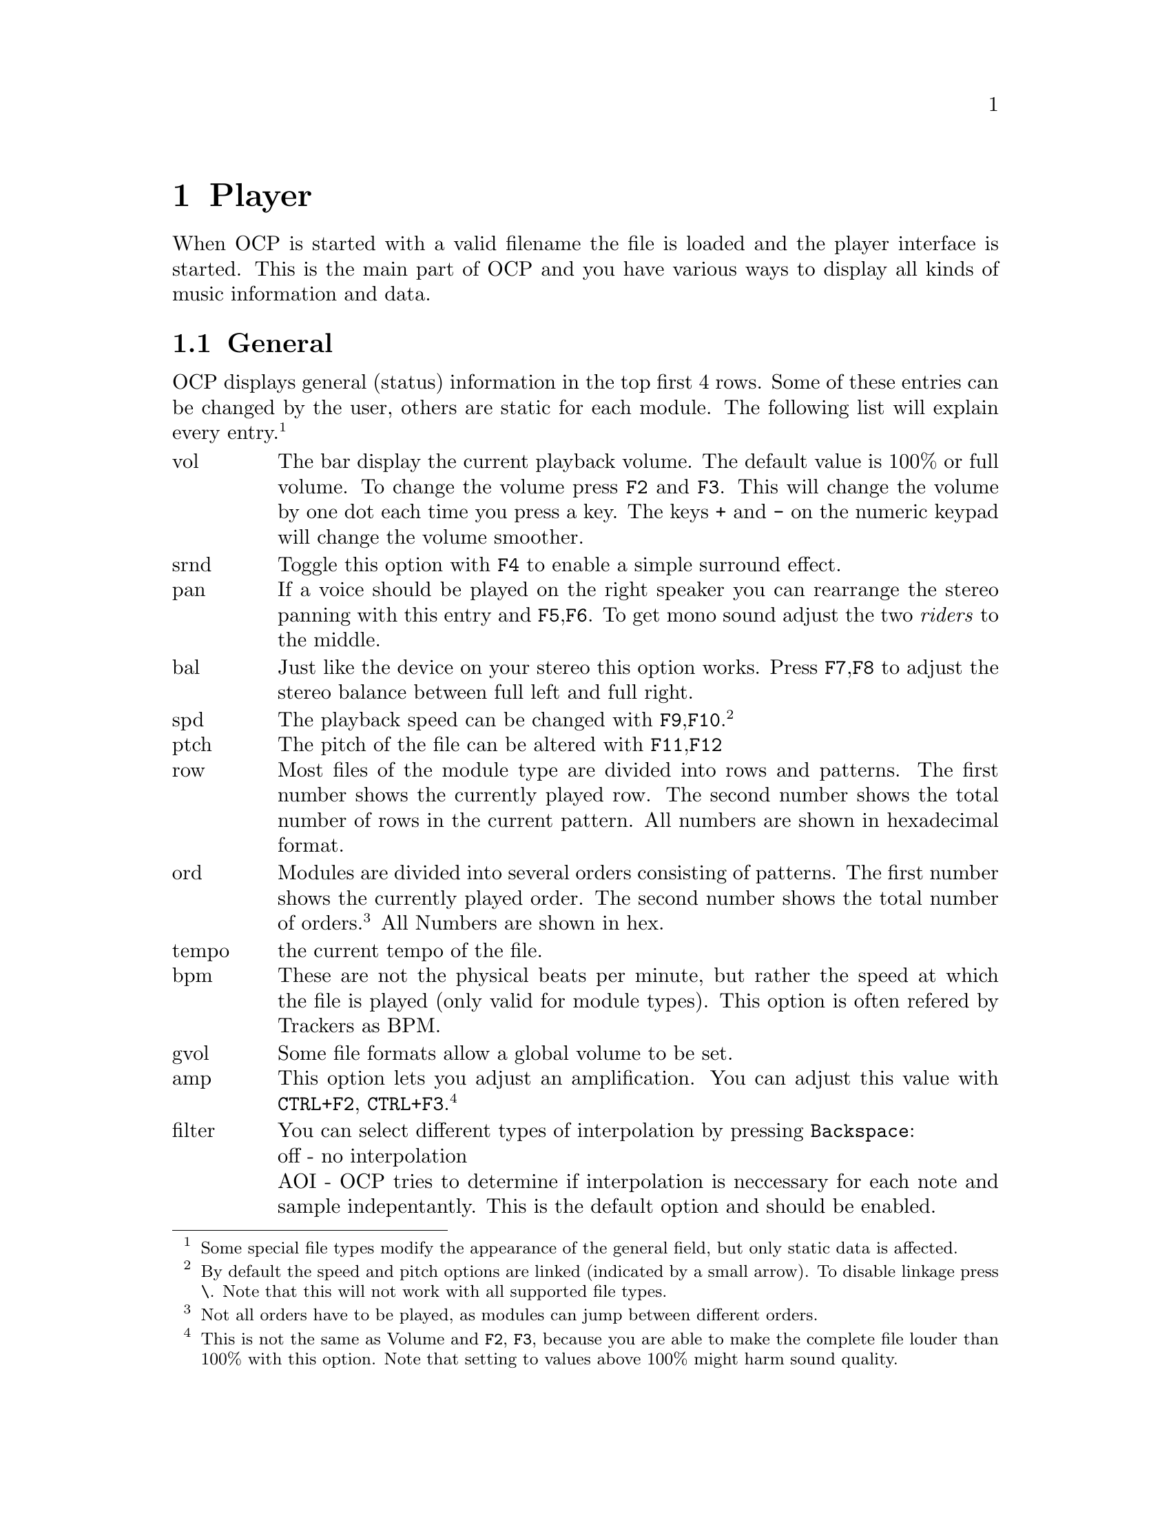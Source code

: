 @node player
@chapter Player
When OCP is started with a valid filename the file is loaded and the player
interface is started. This is the main part of OCP and you have various ways
to display all kinds of music information and data.

@section General
OCP displays general (status) information in the top first 4 rows. Some of these
entries can be changed by the user, others are static for each module. The
following list will explain every entry.@footnote{Some special file types modify the
appearance of the general field, but only static data is affected.}
@multitable @columnfractions .1 .9
@item vol
@tab The bar display the current playback volume. The default value is
100% or full volume. To change the volume press @key{F2} and @key{F3}. This
will change the volume by one dot each time you press a key. The keys @key{+}
and @key{-} on the numeric keypad will change the volume smoother.
@item srnd
@tab Toggle this option with @key{F4} to enable a simple surround
effect.
@item pan
@tab If a voice should be played on the right speaker you can rearrange
the stereo panning with this entry and @key{F5},@key{F6}. To get mono sound
adjust the two @emph{riders} to the middle.
@item bal
@tab Just like the device on your stereo this option works. Press
@key{F7},@key{F8} to adjust the stereo balance between full left and full
right.
@item spd
@tab The playback speed can be changed with @key{F9},@key{F10}.
@footnote{By default the speed and pitch options are linked (indicated by a
small arrow). To disable linkage press @key{\}.
Note that this will not work with all supported file types.}
@item ptch
@tab The pitch of the file can be altered with @key{F11},@key{F12}
@item row
@tab Most files of the module type are divided into rows and patterns.
The first number shows the currently played row. The second number shows the
total number of rows in the current pattern. All numbers are shown in hexadecimal
format.
@item ord
@tab Modules are divided into several orders consisting of patterns. The
first number shows the currently played order. The second number shows the
total number of orders.@footnote{Not all orders have to be played, as modules
can jump between different orders.} All Numbers are shown in hex.
@item tempo
@tab the current tempo of the file.
@item bpm
@tab These are not the physical beats per minute, but rather the speed
at which the file is played (only valid for module types). This option is
often refered by Trackers as BPM.
@item gvol
@tab Some file formats allow a global volume to be set.
@item amp
@tab This option lets you adjust an amplification. You can adjust this value with
@key{CTRL}+@key{F2}, @key{CTRL}+@key{F3}.@footnote{This is not the same
as Volume and @key{F2}, @key{F3}, because you are able to make the complete
file louder than 100% with this option. Note that setting to values above
100% might harm sound quality.}
@item filter
@tab You can select different types of interpolation by pressing @key{Backspace}:
@item
@tab off - no interpolation
@item
@tab AOI - OCP tries to determine if interpolation is neccessary for each
note and sample indepentantly. This is the default option and should be enabled.
@item
@tab FOI - every sample is always interpolated. This option uses more processor
power as AOI.
@item module
@tab shows the filename currently played and the title of the file
@item time
@tab time since starting the current file
@end multitable

@section Global functions
Below the general information is a dark grey line. On the left side of the line
the current screen mode is shown. In the middle a list of channels. Each file
type has a maximum number of channels played simultaneously. For example simple
file formats as @file{.WAV} can have one or two channels (responding to a mono
or stereo sample). An audio CD always has 2 channels (left and right). Module
file types can have many channels typically ranging from 4 to 32 channels.

The currently selected channel is displayed in light grey. To select another
channel use @key{Left},@key{Right}. You can also use
@key{Up},@key{Down} which will loop through the channels if
the left or right end is reached.

Pressing @key{q} will @emph{quiet} the selected channel. This key is valid in
every part of the player. To enable the channel press @key{q} a second time.
The reverse logic can be accomplished with @key{s}. This disables all other
channels than the selected, so only one channel plays solo. Another hit on
@key{s} will @emph{unsolo} the channel again, so playing all channels. You
can use any combination of the above keys. An example: Select channel 1 and
press @key{s}. Now you will hear only channel 1. Go with the cursor keys
to channel 3 and press @key{q}. As the channel is currently turned of (quiet)
is it now played again. so you hear channels 1 and 3. Now switch to channel 2
and press @key{s}. Now only channel 2 will be played, whiche channel 1 and 3
are turned off again. By pressing @key{s} again all channels are enabled.

You can directly @emph{solo} the first 10 channels by pressing keys @key{1}..@key{0}.
This will act as if you had changed to the appropriate channel and pressed
@key{s}.

To pause the file press @key{p}.

The current file can be restarted by pressing @key{CTRL}+@key{Home}. To
move a bit forward use @key{CTRL}+@key{Right}. If a module is played this
will skip the current order and start playing the next order. In other file
types this command skips a certain amount of time, depending on the estimated
playing time. @key{CTRL}+@key{Left} will rewind the music. This is
not possible for all file type (midi or sid files). When playing modules the
current order is skipped and the previous order is playing from the beginning.
To skip a smaller amount of the file use @key{CTRL}+@key{Up} and
@key{CTRL}+@key{Down}. This will skip 8 rows when playing modules.
If the files support jump or loop command using these functions can lead you
to patterns not included in the original play order! Be aware that using these
funtions can lead to somewhat crashed files.@footnote{This does not mean that
OCP itself crashed, but that the order of the music file can be disturbed so
heavily, that the player is not able to play the correct music anymore.}

The next file in the playlist can be loaded with @key{Enter}. If no more files
are left in the playlist the fileselector will be started so you can choose
the next files. However the current module will continue playing. By pressing
@key{Esc} you can switch back to the player again. The fileselector can also
be invoked with @key{f}. The current playlist is shown and can be edited. When
exiting the fileselector with @key{Esc} you can load the next module in the
playlist with @key{Enter}. Leaving the fileselector with @key{Enter} will
load the currently selected module and switching back to the player.

By default a module is looped after its end was reached. You can change this
behaviour by configuring the file selector @footnote{see
@pxref{fileselector, Advanced usage} for details} or with @key{CTRL}+@key{l}. When
looping is disabled the next module in the playlist will be loaded once a
module has ended. If no modules are left in the playlist the fileselector is
started.

A shell will be started when typing @key{d} if the current renderer supports it.

An online help is shown by @key{h}, @key{?} or @key{F1}. Use
@key{Pgup} and @key{Pgdown} to scroll through this screen.

@section Text mode functions
The player has two different operating modes. Text mode and graphics
mode. In text mode you can enable various functions at once, while in
graphics mode only a single function can be shown.

Because there can be more than one text mode funtion visible at the
same time you might have to press the according key more than once to
get the wanted effect. Each function can be in one of the following
states:
@itemize
@item
invisible - inactive
@item
invisible - active
@item
visible - inactive
@item
visible - active
@end itemize
When pressing a key the according funtion is made active, but left
invisible. By pressing the same key a second time the function will
be made visible.  An active function can be recognized by their title
string displayed in bright blue, while inactive functions have their
title string displayed in dark blue. Keys affecting the funtions are
only processed for the currently active mode. So it might be necessary
to change to the appropriate mode by pressing its key once to
manipulate its behaviour.

In the 132 column mode only one of the instruments* and channels*
fields is active and used by the appropriate function. If a function
is not visible the space is used by the other visible functions.

@subsection Channels
The channel function is invoked with @key{c}. The channels appear in
two different modes. By default the short mode is enabled. Two
channels are shown in one row. A grey number shows the channel
number. Left to it a white number shows the currently played
instrument / sample on this channel followed by the note. If the note
starts to play it is shown in cyan for a short while.  The third
number shows the current volume at which the intrument / sample is
played. Behind the volume the current effect is shown.@footnote{All
these informations are only shown when a module or similar type of
file is played.} At the rightmost of each entry
the current (physical) volume splitted among left and right output
channel is displayed in a bar graph.

The currently selected channel is indicated by a small white $>$ to
the left side of the channel number. When a channel is muted with
@key{s} or @key{q} it is shown in dark grey. However OCP continues
to play this channel, so that the music sounds correctly when turning
on this channel again.

When pressing @key{c} twice the channel function switches to the long
format.  Each channel now uses a single row as more information is
beeing displayed.  From left to right this is as follows: channel
number, instrument / sample name, current note, instrument / sample
volume, pan position, current, volume.
@footnote{This layout is only valid for module type files. Other file types
like @file{.SID} have a different layout, but basically showing the
same information.}

If the textmode is changed to 132 column mode the channel function can
be displayed in short form at the upper right corner of the desktop.

If there are more channels than space inside the screen area OCP will
scroll automatically through the channel list when you use the cursor
keys. This is indicated by white up and down
characters.

@smallformat
The channel function has no title string which could indicate
if it is active or inactive. So you might have to press @key{c} one
time more often if the channel function was previously inactive.
@end smallformat

@subsection Instruments
If the current file a module (or midi) the used instruments / samples
are shown with the instruments function. The instruments are shown
with @key{i}. Just like channels instruments come in two formats,
short and long.

In the short view only the intrument names are shown giving you space
for two instruments per row in 80 column mode (4 instruments are shown
in 132 column mode). An instrument / sample that is currently played
is shown in bright cyan. If the sample is played on the currently
selected channel it is shown in bright green. All inactive intruments
are drawn dark grey. If a sample has been played once a rectangular
dot is placed left to the intrument number.

When the intruments are switched to long mode various information is
displayed.  From left to right this is as follows:
@itemize
@item
a number from 00h to FFh giving the instrument number
@item
instrument name
@item
sample number (when using multiple samples per instrument)
@item
sample name (only in 132 column mode)
@item
length of the sample in bytes
@item
length of the loop in bytes
@item
bits per sample
@item
the base note. For modules the default is C-4
@item
finetune value
@item
standard volume at which the sample is played
@item
standard pan position
@item
various flags (volume, pan envelopes etc.)
@item
fadeout value (only in 132 column mode)
@end itemize

Often a file includes more instruments than can be shown on the
screen. Use
@key{Pgup},@key{Pgdown} to scroll through the instruments. If the
instrument function is active @key{CTRL}+@{@key{Pgup},
@key{Pgdown}@} will scroll for a complete page. When inactive you can
scroll single lines by using
@key{CTRL}+@{@key{Pgup},@key{Pgdown}@}. This is very useful if you
have enabled more than one textmode function.

The instrument flags (the rectangular dots left to the instrument
number) are cleared with @key{ALT}+@key{i}. By pressing @key{Tab}
you can toggle between the color mode and pure grey.

@subsection Pattern view
Modules are arranged in patterns. You can view these patterns with the
pattern view function envoked with @key{t}. When enabling this funtion
OCP tries to display all channels at once using the best display possible. For
modules using few channels (<8) this default display is
normally acceptable, but you might want to change it when playing
modules with many channels.

The pattern is shown in different columns. At the leftmost the row
number is shown in hex. If the screen mode and pattern view allows the
row number is shown again at the right side of the screen. Then follow
some fields for global commands the module might contain. The biggest
section of the screen use the channel columns, each one displaying on
single channel indicated by the number on top of the column. Inside
such a channel column various information can be displayed depending
on the amount of space available. You can see the format of a channel
column in the status line of the pattern view. The format of the
column can be changed by pressing @key{Tab}. As there are many
combinations of screen mode, channels and formats I will not go into
detail here.

The number of channel rows displayed at once can be changed by pressing
@key{Pgup}, @key{Pgdown}. Normally the pattern view will follow the music
as it progresses. With @key{Space} the pattern view will stop. The
current play position is now displayed with a white special char. You
can now browse through the module with
@key{Pgup},@key{Pgdown}. @key{Space} will enable the follow mode
again, bringing the pattern view to the current play position.

The pattern view displays the different effects used in modules with
different colors. Green is used for effects affecting the pitch of the
sample, while blue command change the volume. Effects drawn in purple
change the pan position. Red colors indicate the manipulition of the
timeslice effected with this samples. Other effects are drawn
white.

@subsection Spectrum Analyzer
The spectrum analyzer uses the fast fourier transformation to gather information
on the audio spectrum used in sample data. The analyzer is started with @key{a}.
This function splits the sound data into many @emph{bands} of pure sine waves.
This is called the spectrum of the sample.

The status bar of this function shows you the range each bar covers
and the highest frequency processed (the rightmost bar corresbonds to
this frequency).  Use @key{Pgup}, @key{Pgdown} to change the
range. @key{Home} will set the default value of 2756Hz.@footnote{The
highest possible frequency is half the output frequency (22KHz when
playing at 44Khz).}

With @key{ALT}+@key{a} the mode of the spectrum function can be
toggled. Stereo using two analyzers, mono using only one and a single
mode are available. In the single mode the currently selected channel
is used as sound source for the analyzer.

@key{Tab} changes the color used for the analyzer.

@subsection peak power levels
This function shows the current physical volume of the output channels
in a bar graph. You can use @key{v} to make this function visible -
invisible.  In the 132 column mode the levels can also be shown at the
right side of the screen.

@subsection Volume control
You can browse through the different items with @key{Up} and @key{Down}.
If you want to change a value, try @key{Left} and @key{Right}. You can
also toggle between a short mode, a long mode (only in 132 column
modes) and invisible mode using @key{m} (Volume control is disabled in
80 column modes and enabled in 132 column modes by default).

@subsection Module message
Some file types store messages which can be viewed with @key{|} like in Multi
Tracker. If the message is long use @key{Pgup}, @key{Pgdown} to scroll.

@subsection eXtended mode
All four text mode functions can be displayed simultaneously. This
function enables channel, instrument, spectrum analyzer, pattern view
and volume control function with a good preset in text mode. @key{x}
will enable 132 column mode. @key{ALT}+@key{x} will switch to the
default 80x25 mode with channel and instrument functions
enabled.@footnote{If your VESA bios does not support 132 columns a
80x50 mode is used.}

@section Graphic mode functions
The default graphics mode is 640x480x256. Only one graphics mode
function can be shown at once. The screen therefore splits into the
general window at the top side showing the usual informatin and the
function window covering the rest of the screen.

If you have included a background picture in the @file{ocp.ini} it
will be shown in the graphics modes (expect the graphical spectrum
analyzer).

@subsection Oscilloscopes
The oscilloscopes are started with @key{o} and come in 4 different
modes: logical (the channels are sorted with the default panning
position), physical (channels 1 to n from top to bottom), master
(the mixed output channel(s)) and single (the currently selected
channel is shown).

By pressing @key{Tab} you can enable/disable triggering of the
scopes. If the output is triggered a wave on the screen always starts
with the upper halvwave. If triggering is turned off the wave will be
drawn from the current position.

The scale of the scopes can be altered with @key{Pgup}, @key{Pgdown}.

@subsection Note dots
@key{n} starts the note dots function. Each channel is displayed on a horizontal
row. The current note is represented by a dot or bar. Low notes are placed on
the left side. High notes appear on the right side of the screen. By pressing
@key{Pgup}, @key{Pgdown} the scale of the rows can be changed. However the
default scale fits the usual note scale of modules exactly, so there should be
no need to change.

By pressing @key{n} you can alter the output appearance of the
dots. In the modes @emph{stereo note cones} and @emph{stereo note
dots} the current pan position is indicated by the left / right half
of the icon.

@subsection Graphical Spectrum Analyzer
The graphical spectrum function works in two video modes. By pressing
@key{g} you will see the standard 640x480 mode. @key{SHIFT}+@key{g}
will start the spectrum in 1024x768 mode. Apart from this difference
the two video modes are equal.

Pressing @key{g} more than once toggles between the usual stereo,
mono and single channel mode for calculating and showing the
spectrum. @key{Pgup} and
@key{Pgdown} adjust the frequency range. @key{Home} will set the frequency
to 2756Hz. To half the resolution (and yet speed up the calculation)
press
@key{ALT}+@key{g}.

@key{Tab} change the palette of the graphical spectrum. @key{SHIFT}+@key{Tab}
do the same for the standard spectrum analyzer at the bottom.

@smallformat
If you have difficulties interpreting this function here is a
short explanation.  The standard spectrum analyzer at the bottom shows
you the frequency spectrum at the current moment. The higher a single
bar, the louder the frequency. Now imagine looking at this spectrum
from top, now every bar becomes a single dot.  The height of the bar
is now coded into different colors (from black leftrightarrow low
to yellow leftrightarrow high). Now we can draw these point along
the screen and see the spectrum as is progresses over time. This is
somewhat a ``3D'' view of the spectrum, with the frequency coded along
the y-axis, intensity coded in different colors and the time along the
x-axis.
@end smallformat

@subsection Phase graphs
The last graphical function is started with @key{b}. You can toggle
between four modes which correspond exactly to those in the
oscilloscope mode. This function displays the currently played samples
in a phase graph. One full wave of the sample is drawn over the
complete angle of a circle. The louder the sample the greater the
radius of the circle. A sine sample would respond to a normal circle.

@subsection Wurfel mode
With @key{w} the wurfel mode is enabled. It's only purpose is to
display an animation located in the home directory of OCP. The
@key{Tab} key will change the play direction.
@smallformat
To save
diskspace no animations are included in the distribution of OCP.  They
can be found on the OCP homepage (page @uref{http://www.cubic.org/player}).
Animations can be generated with the wap program from bitmap
files.@footnote{See appendix @xref{wap}.}
@end smallformat

@section Using the Compo mode
If you enable the @emph{Compo mode} in the @file{ocp.ini} file all
title and instrument string from modules will not be displayed.

@section MIDI files
OCP is able to play MIDI files. However there is a certain problem. Unlike the
other file formats MIDI does not store the sample information needed to
produce a sound output. The midi file only contains which instrument out of a
set of 127@footnote{a set of drums is defined aswell}
should play which note at a given time. This is the reason why @file{.MID}
files are much smaller than other file types.

This has of course some disadvantages. To hear a MIDI file you need to have
some information how to play the used instruments. Back in the old days the
OPL2 sound chip which was present on the SoundBlaster cards was used to play
the midi instruments. Most people find the sound capabilites of the OPL series
rather limited and midi files were no big deal back then.

Things changed when so called wavetable cards became popular. Those card have
sample data stored onboard in a ROM plus a hardware mixer capable of mixing
several midi channels.

OCP uses a fork of Timidity that uses this approach, using what is called a
sound font. So for MIDI to work, this needs to be installed. The most easy
method is probably to make sure that Timidity installed in the operating
system, since this usually includes installing atleast a sound font, and to
configure the needed configuration files.

@subsection Mixer
If your computer is too slow to play with proper speed remember that the new
Float Mixer is the default device used by OCP when dealing with software
mixing. If you enable the Normal Mixer you will gain a good speed up of your
system.

Look in the @pxref{configuration, [sound]} section of your @file{ocp.ini} file for the
following line:
@example
wavetabledevices=devwMixF devwMixQ (...) devwMix devwNone
@end example
The leftmost device is used as default. So change the line to the following
to enable the Normal Mixer:
@example
wavetabledevices=devwMix devwMixF (...) devwNone
@end example

If you don't understand all this right now, read chapter @pxref{configuration, ocp.ini} on how
to configure OCP.

@subsection Interpolation
If the player still runs to slow you can disable the use of interpolation
with software mixing. Look for the following line in the @pxref{configuration, [sound]}
section of the configuration file:
@example
filter=1
@end example
and change it to:
@example
filter=0
@end example

Now the use of interpolation is disabled. You can enable the filters again
in the player with @key{backspace}.

@subsection still to slow?
If you applied the above 4 tips and OCP is still running too slow, there's
hardly anything left to tune. Remember that graphic modes are generally slower
than text modes. And in text mode the analyzer uses most ressources. If you
only display channels, instruments and track list there's almost no cpu
consumption by visuals.

If the player is still too slow your last chance is to lower the mixing /
playing rate of the player. Locate the following line in the @pxref{configuration, [sound]}
section of @file{ocp.ini}:
@example
mixrate=44100
@end example
Use the table @ref{player, mixingrate} as a guideline to set this value.

@subsection mixingrate
@multitable @columnfractions .2 .2
@item 44100 @tab CD Quality
@item 33000 @tab very close to CD
@item 22050 @tab Radio Quality
@item 11025 @tab Telefon Quality
@item 8000 @tab
@file{.au} Quality
@end multitable

While applying those patches please remember that modules with more channels
will @emph{always} need more cpu power than those with few. If your Impulse
Tracker modules (@file{.it}) always click and pop while old Amiga modules
(@file{.mod}) play fine that's normal, because the modern trackers allow
more than 4 channels.

@section Key Reference
@multitable @columnfractions .3 .7
@item
@key{ESC} @key{ESC}
@tab
quit the player
@item
@key{F1}
@tab
help
@item
@key{F2}, @key{F3}
@tab
volume up/down
@item
@key{SHIFT}+@{@key{F2}, @key{F3}@}
@tab
change amplification
@item
@key{CTRL}+@key{SHIFT}+@key{F2}
@tab
@emph{save} current configuration
@item
@key{CTRL}+@key{SHIFT}+@key{F3}
@tab
load previously saved configuration
@item
@key{F4}
@tab
surround on/off
@item
@key{CTRL}+@key{SHIFT}+@key{F4}
@tab
load default configuration
@item
@key{F5}, @key{F6}
@tab
change panning
@item
@key{SHIFT}+@{@key{F5}, @key{F6}@}
@tab
adjust reverb
@item
@key{F7}, @key{F8}
@tab
change balance
@item
@key{SHIFT}+@{@key{F7}, @key{F8}@}
@tab
adjust chorus
@item
@key{F9}, @key{F10}
@tab
change speed
@item
@key{|}
@tab
song message
@item
@key{F11}, @key{F12}
@tab
change pitch
@item
@key{CTRL}+@key{F12}
@tab
(un)lock speed and pitch
@item
@key{1}..@key{0}
@tab
select and toggle channel 1..10
@item
@key{a}
@tab
textmode spectrum analyzer
@item
@key{ALT}+@key{a}
@tab
toggle analyzer mode
@item
@key{b}
@tab
phase graphs
@item
@key{c}
@tab
channel mode
@item
@key{d}
@tab
open a shell
@item
@key{f}
@tab
open fileselector
@item
@key{g}
@tab
graphic spectrum analyzer
@item
@key{SHIFT}+@key{g}
@tab
graphic spectrum analyzer in 1024x768
@item
@key{ALT}+@key{g}
@tab
toggle fast/fine algorithm in graphic spectrum analyzer
@item
@key{h}
@tab
help
@item
@key{i}
@tab
instrument mode
@item
@key{CTRL}+@key{i}
@tab
instrument mode colors on/off
@item
@key{ALT}+@key{i}
@tab
remove @emph{played} dots
@item
@key{CTRL}+@key{j}
@tab
same as @key{Enter}
@item
@key{CTRL}+@key{l}
@tab
song looping on/off
@item
@key{ALT}+@key{l}
@tab
pattern looping on/off
@item
@key{m}
@tab
volume control
@item
@key{n}
@tab
note dots
@item
@key{o}
@tab
oscilloscopes mode
@item
@key{ALT}+@key{o}
@tab
behaves like @key{Tab} in this mode
@item
@key{p}
@tab
pause
@item
@key{q}
@tab
quiet current channel
@item
@key{s}
@tab
solo current channel
@item
@key{t}
@tab
track/pattern mode
@item
@key{v}
@tab
peak power level mode
@item
@key{w}
@tab
wurfel mode
@item
@key{Enter}
@tab
play next song in playlist
@item
@key{Space}
@tab
stop pattern mode flow
@item
@key{Pause}
@tab
pause screen output
@item
@key{Backspace}
@tab
toggle filter
@item
@key{Tab}
@tab
change option of the activated mode
@item
@key{'}
@tab
link view
@c @item
@c @key{Print Screen}
@c @tab
@c make screenshot
@item
@key{,}, @key{.}
@tab
fine panning
@item
@key{+}, @key{-}
@tab
fine volume
@item
@key{*}, @key{/}
@tab
fine balance
@item
@key{Right}, @key{Left}, @key{Up}, @key{Down}
@tab
change current channel
@item
@key{CTRL}+@key{Right}
@tab
skip the current pattern
@item
@key{CTRL}+@key{Left}
@tab
restart current pattern / goto previous pattern
@item
@key{CTRL}+@key{Down}
@tab
skip 8 rows
@item
@key{CTRL}+@key{Up}
@tab
skip -8 rows
@item
@key{Ins}
@tab
goto fileselector
@item
@key{Pgup}, @key{Pgdown}
@tab
scroll in current window
@item
@key{CTRL}+@{@key{Pgup}, @key{Pgdown}@}
@tab
scroll a page in instruments window
@item
@key{Home}, @key{End}
@tab
goto top/bottom of current window
@item
@key{CTRL}+@key{Home}
@tab
restart song
@end multitable
